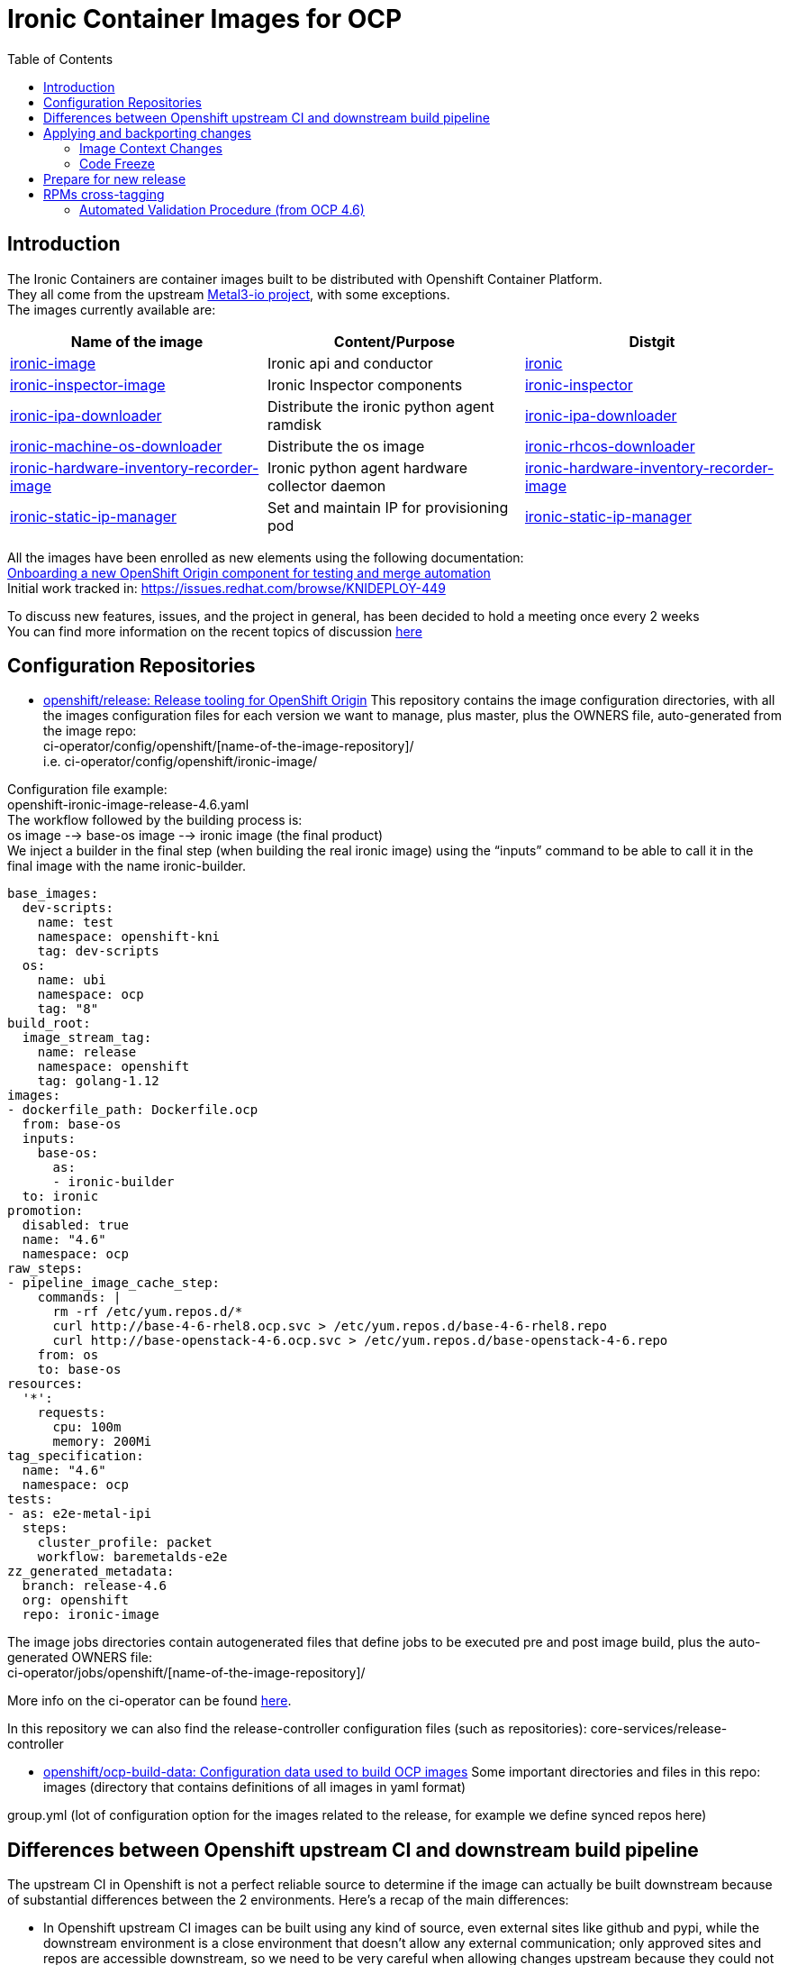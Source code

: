 = Ironic Container Images for OCP
:toc:
:homepage: https://example.org

== Introduction

The Ironic Containers are container images built to be distributed with Openshift Container Platform. +
They all come from the upstream https://metal3.io/[Metal3-io project], with some exceptions. +
The images currently available are:

|===
|Name of the image|Content/Purpose|Distgit

|https://github.com/openshift/ironic-image[ironic-image]|Ironic api and conductor|http://pkgs.devel.redhat.com/cgit/containers/ironic/[ironic]
|https://github.com/openshift/ironic-inspector-image/[ironic-inspector-image]|Ironic Inspector components|http://pkgs.devel.redhat.com/cgit/containers/ironic-inspector/[ironic-inspector]
|https://github.com/openshift/ironic-ipa-downloader[ironic-ipa-downloader]|Distribute the ironic python agent ramdisk|http://pkgs.devel.redhat.com/cgit/containers/ironic-ipa-downloader/[ironic-ipa-downloader]
|https://github.com/openshift/ironic-rhcos-downloader[ironic-machine-os-downloader]|Distribute the os image|http://pkgs.devel.redhat.com/cgit/containers/ironic-rhcos-downloader/[ironic-rhcos-downloader]
|https://github.com/openshift/ironic-hardware-inventory-recorder-image[ironic-hardware-inventory-recorder-image]|Ironic python agent hardware collector daemon|http://pkgs.devel.redhat.com/cgit/containers/ironic-hardware-inventory-recorder-image/[ironic-hardware-inventory-recorder-image]
|https://github.com/openshift/ironic-static-ip-manager[ironic-static-ip-manager]|Set and maintain IP for provisioning pod|http://pkgs.devel.redhat.com/cgit/containers/ironic-static-ip-manager/[ironic-static-ip-manager]
|===

All the images have been enrolled as new elements using the following documentation: +
https://docs.google.com/document/d/1SQ_qlkcplqhe8h6ONXdgBr7YUVbs4oRSj4ISl3gpLW4/edit#heading=h.78schrjzr3kg[Onboarding a new OpenShift Origin component for testing and merge automation] +
Initial work tracked in:
https://issues.redhat.com/browse/KNIDEPLOY-449[https://issues.redhat.com/browse/KNIDEPLOY-449]

To discuss new features, issues, and the project in general, has been decided to hold a meeting once every 2 weeks +
You can find more information on the recent topics of discussion https://docs.google.com/document/d/1aSiRfvWK13QoLatBObCSxDE9-PBGSMAcw389mpnxmEM/edit[here]


== Configuration Repositories

* https://github.com/openshift/release[openshift/release: Release tooling for OpenShift Origin]
This repository contains the image configuration directories, with all the images configuration files for each version we want to manage, plus master, plus the OWNERS file, auto-generated from the image repo: +
+ci-operator/config/openshift/[name-of-the-image-repository]/+ +
i.e. ci-operator/config/openshift/ironic-image/

Configuration file example: +
+openshift-ironic-image-release-4.6.yaml+ +
The workflow followed by the building process is: +
os image --> base-os image --> ironic image (the final product) +
We inject a builder in the final step (when building the real ironic image) using the “inputs” command to be able to call it in the final image with the name ironic-builder.

----
base_images:
  dev-scripts:
    name: test
    namespace: openshift-kni
    tag: dev-scripts
  os:
    name: ubi
    namespace: ocp
    tag: "8"
build_root:
  image_stream_tag:
    name: release
    namespace: openshift
    tag: golang-1.12
images:
- dockerfile_path: Dockerfile.ocp
  from: base-os
  inputs:
    base-os:
      as:
      - ironic-builder
  to: ironic
promotion:
  disabled: true
  name: "4.6"
  namespace: ocp
raw_steps:
- pipeline_image_cache_step:
    commands: |
      rm -rf /etc/yum.repos.d/*
      curl http://base-4-6-rhel8.ocp.svc > /etc/yum.repos.d/base-4-6-rhel8.repo
      curl http://base-openstack-4-6.ocp.svc > /etc/yum.repos.d/base-openstack-4-6.repo
    from: os
    to: base-os
resources:
  '*':
    requests:
      cpu: 100m
      memory: 200Mi
tag_specification:
  name: "4.6"
  namespace: ocp
tests:
- as: e2e-metal-ipi
  steps:
    cluster_profile: packet
    workflow: baremetalds-e2e
zz_generated_metadata:
  branch: release-4.6
  org: openshift
  repo: ironic-image
----

The image jobs directories contain autogenerated files that define jobs to be executed pre and post image build, plus the auto-generated OWNERS file: +
+ci-operator/jobs/openshift/[name-of-the-image-repository]/+

More info on the ci-operator can be found https://github.com/openshift/release/tree/master/ci-operator[here].

In this repository we can also find the release-controller configuration files (such as repositories):
+core-services/release-controller+

* https://github.com/openshift/ocp-build-data[openshift/ocp-build-data: Configuration data used to build OCP images]
Some important directories and files in this repo: +
images (directory that contains definitions of all images in yaml format)

group.yml (lot of configuration option for the images related to the release, for example we define synced repos here)

== Differences between Openshift upstream CI and downstream build pipeline

The upstream CI in Openshift is not a perfect reliable source to determine if the image can actually be built downstream because of substantial differences between the 2 environments.
Here’s a recap of the main differences:

* In Openshift upstream CI images can be built using any kind of source, even external sites like github and pypi, while the downstream environment is a close environment that doesn’t allow any external communication; only approved sites and repos are accessible downstream, so we need to be very careful when allowing changes upstream because they could not work downstream, effectively breaking the downstream build process.
* +++<u>+++Starting from OCP 4.6 the base image has been unified and the same image is used upstream and downstream+++</u>+++, also for intermediate layers (builders), effectively reducing the differences and enhancing the CI stream process. The ART team is working to unify base images for other older versions.
Historically (until OCP 4.5 at the moment of writing this) base images used to build the final containers were different; for example, in the upstream CI we used ubi8, adapting the image to use rhel8 repositories during build process, while downstream we directly used rhel8 as base; for a similar reason, we used different images for builders (e.g. in the ironic image), upstream we used ubi8, again with the same workaround to be able to install rhel8 packages, while downstream we used rhel8.
* Upstream CI tests only x86_64 arch, while downstream we build both x86_64 and ppc64le.
Be careful when installing components that are arch-dependent, that can break downstream build.
For example:
https://github.com/openshift/ironic-image/pull/111[https://github.com/openshift/ironic-image/pull/111]
Testing ppc64le arch based images in upstream CI is not trivial, it’s currently work in progress but there’s no ETA at the moment.

== Applying and backporting changes

==== Image Context Changes

* Always verify if we can apply patches in metal3-io image repo first. It’s better to go upstream -> downstream when applying changes.
* Apply the patch in Openshift upstream repo (master branch).
** Changes to Dockerfile must be adapted and applied to Dockerfile.ocp (or any dockerfile we use to generate the OCP images), and keeping into consideration the image configuration in the release and ocp-build-data repos if applicable.
** Changes to other files might need to be adjusted in case of substantial differences between the metal3-io image and the Openshift one.
* Verify that all the changes are downstream compatible before merge!
** Remember that downstream build process doesn’t have access to “The Internet”, so there are limitations on resources accessible. Ask to the different teams involved if a resource/package/code/site is accessible before approving a change downstream.
* Change will be fast-forwarded to the current dev branch (release-X.x, e.g if in 4.7 dev cycle, from master to release-4.7)
** Backports to older branches usually need to be accompanied with references to a Bugzilla and will require a https://docs.google.com/document/d/1PC87sSFa_zGCk95kXDW-wrVxnlgBmkHqpOgQnd4bbUw/edit[“cherry-pick-approved” label that can be applied by patch-managers only] (a rotation role that evaluates which patches need to be merged in older OCP releases). If a patch for an older release requires particular attention, it’s possible to https://docs.google.com/spreadsheets/d/1WESkYlmfNePQ_8Q8WuhdXbtzeJmjiIIBRZ2f_PaGOus/edit#gid=507763583[ping the patch-manager] in the slack channel #forum-release from Wednesday to Friday.
==== Feature Freeze

When in FF period, each change must be justified by a Bugzilla attached to the corresponding PR, and only for bugfixes. It’s not possible to apply changes that contain new features during this period, unless special circumstances arise, in which case a “feature exception” must be raised and approved.

==== Code Freeze

When in CF period, no changes can be approved and therefore merged to the current master branch. The same exception of special circumstances (usually for extremely important bugfixes or patches to secure vulnerabilities) as for FF can be applied here.


== Prepare for new release

* Make sure the configuration files in the release and ocp-build-data repos are up-to-date (this is taken care of by ART, but adjustments might be needed).
* Make sure the correct packages are tagged between releases (e.g. https://projects.engineering.redhat.com/browse/RCM-74823[https://projects.engineering.redhat.com/browse/RCM-74823])
* Make sure that all the images repositories have the correct branches created with the format release-X.x, so for example for release 4.8 there should be a release-4.8 branch (again, this should be taken care of by different teams, but please double-check).

== RPMs cross-tagging

Initial discussion and plan can be found https://docs.google.com/document/d/16gDxOr90DMLcOSRenTH8Lr9XBy5TejlJ1cSrDpvR9rQ/edit#heading=h.2k6bc85k08bk[here]. +
https://docs.google.com/drawings/d/1XR4TsgqGpRh2Jz7TlKB6BlU3DpEaGnT6iX2cf5qG-j4/edit?usp=sharing[Ironic Container Images workflow pre CI] +
https://docs.google.com/drawings/d/11CmeugBCR1hQ8fPDXmvul2tBJYw6Ev7ysW7cm21Uz4g/edit?usp=sharing[Ironic Container Images CI current workflow] (from OCP 4.6) +
All the Ironic Container Images are RPM-based container images and share packages between OSP and OCP. +
This content sharing has been discussed and approved in a specific document called https://mojo.redhat.com/docs/DOC-1202211[Shared Content Request]. +
Many ironic rpms and their dependencies come from the OSP repos, at this moment from OSP-16 and OSP-17; all the necessary packages to build the images that have been already tagged directly in OCP or cross-tagged from OSP are accessible from the following repositories:

* rhel-8-baseos
* rhel-8-appstream
* rhel-8-server-ose
All the shared rpms, when cross-tagged, can be found in the 3rd one, rhel-8-server-ose. +
Also, at this moment, to avoid double (or triple) tagging packages, the osp 16 repository has been included in all the images, although this is a temporary solution as we aim to entirely remove the dependencies from OSP repositories in the next versions. +
To achieve that, we built an “ironic product” downstream to be able to build ironic-project related packages following the upstream release schedule of ironic; currently all of the ironic projects packages and a good number of dependencies come from the tags from the ironic product.

==== Automated Validation Procedure (from OCP 4.6)

The automated validation procedure still requires some manual steps at the moment, but it’s way less complicated and less prone to errors than the manual one. The steps are as follows:

. Find which versions of packages are required to be cross-tagged and tested
A common way to do this is cross-reference the commit number of the patch we need with the naming of the package in brew; the package name contains the first 7 characters of the commit number.
For example, let’s say that we need to include the patch with commit number 0e4e00e820 from the ironic repository; we can then search in brew for the openstack-ironic package that contains the first 7 characters of the commit change number in its name, in this case 0e4e00e; our search will bring to the package +openstack-ironic-16.0.4-0.20210121171221.0e4e00e.el8 +that contains the patch we need.
At the moment the changelog list in brew doesn’t work very well so if we need to double-check the presence of the patch we’ll have to download the source rpm, extract its content using for example the rpm2cpio tool, then extract the tarball of the source and check its content. This should be fixed soon(™).
. Cross-tag the needed version of the rpm and eventually any new dependencies in the prevalidation repositories using the brew command; the correct tag depends on the OCP version, for example for OCP 4.7 use the +rhaos-4.7-rhel-8-ironic-prevalidation +tag; the actual command will then be+:+
+brew tag-build rhaos-4.7-rhel-8-ironic-prevalidation openstack-ironic-16.0.4-0.20210121171221.0e4e00e.el8+
. Wait for the sync to happen, you don’t need to do anything for this, just be patient, it usually is instantaneous but sometimes can take more time. In case you need to verify the presence of the packages in the prevalidation repo, you will need to locally clone the shared-secrets repository under the Openshift organization -> https://github.com/openshift/shared-secrets[https://github.com/openshift/shared-secrets], then use curl to browse the mirrors, for example using this command (ops-mirror.pem is a certificate in the shared-secrets repo under the mirror directory):
+curl -L -sk --cert ./ops-mirror.pem //mirror.openshift.com/enterprise/reposync/ci-ironic/rhaos-4.7-rhel-8-ironic-prevalidation/x86_64/os/Packages+
In case the new tagged packages are not present in the repo after a certain amount of time, please contact the ART Team and ask them to verify the status of the reposync jobs for the prevalidation tags/repos.
. Prepare and submit a new PR for the related image repo we need to test the new packages with (e.g. ironic-image, ironic-inspector-image, ironic-ipa-downlader are the most common) adding the versions to be tested in the main-packages-list file.
Please be extremely careful and double-check the provided RPMs info in the package brew page, sometimes the version is not what you would expect, for example in case of +openstack-ironic-16.0.4-0.20210121171221.0e4e00e.el8+ the version is +1:16.0.4-0.20210121171221.0e4e00e.el8+
. The new PR will trigger some “prevalidation” jobs which are the exact copy of the standard CI jobs but include packages from the prevalidation repos. That means that when a prevalidation job runs, it will build and test the images with the new cross-tagged packages, BUT won’t publish the image to production.
When the prevalidation jobs are green, it usually means that the new packages are safe to tag for production.
+++<u>+++The normal jobs must fail+++</u>+++, because the new packages are not present in the production repositories; if they +++<u>+++don’t+++</u>+++ fail, something’s wrong!
Verify the logs of the jobs and be sure that the installed versions are what you were expecting to be.
After verifying the status of the jobs, it’s now time to cross-tag the packages in the production repos.
. Cross-tag the packages in production using the brew command with the tag that corresponds to the OCP version needed, for example for OCP 4.7 you need to use the tag +rhaos-4.7-rhel-8-candidate+. This will add the packages to the production repo for OCP 4.7; an example of an actual command is:
+brew tag-build rhaos-4.7-rhel-8-candidate openstack-ironic-16.0.4-0.20210121171221.0e4e00e.el8+
. As in step 3, we need to wait for the sync to happen, this time for the production repository; it usually takes one hour or a little more, but sometimes can take even more time, depending on how busy the reposync jobs are.
An example command to verify the presence of the packages in the production repo is:
+curl -L -sk --cert ./ops-mirror.pem +https://use-mirror1.ops.rhcloud.com/enterprise/reposync/4.7/rhel-8-server-ose-rpms/Packages/[+https://use-mirror1.ops.rhcloud.com/enterprise/reposync/4.7/rhel-8-server-ose-rpms/Packages/]+
. Retest the PR, and this time the production and the prevalidation jobs will be green!
After the patch is merged, the image with the new RPMs will be published to production.
====
Manual Validation Procedure (deprecated, valid until OCP 4.5)

Before tagging a new package, a certain steps are required to find the correct package, verify its dependencies, and possibly check that the new package works correctly with the rest of the ensemble.+++<u>+++ A standard manual procedure (currently used up to OCP 4.6 and so deprecated)+++</u>+++, that can be also used for manual tests and troubleshooting. is composed by the following steps:

* +++<u>+++research the correct version+++</u>+++ based on various factors (usually a specific patch containing a new feature or a bug-fix)
A little trick consists in checking the name of the package, that includes the short commit version that we need to search for.
* +++<u>+++do a compatibility check+++</u>+++ cross-referencing packages related to the new one we need to tag (for example inspector and ironic-python-agent, ironic and sushy)
* +++<u>+++do a dependencies check+++</u>+++ between all the packages we need to tag and choosing the best version of the dependencies we need (usually the minimum needed version between all packages, e.g. if we need to tag 2 packages, and they both have ironic-lib as dependency, but with different versions, we need to tag the most recent one)
* +++<u>+++look for hidden dependencies+++</u>+++; this means looking for dependencies that are recommended in the packages but not required or, even worse, required in the upstream requirements but forgotten in the rpms, it could happen for example for driver clients or third-party libraries
* +++<u>+++do an installation test+++</u>+++ on a base image using the repositories that are used in the actual build process and adjust for any missing dependency (so it might result in going back to the precedent step)
* +++<u>+++do a service start test+++</u>+++ to verify that the service starts correctly and there are no hidden dependencies (this could happen with hardware drivers for example).
Ideally we should also build the container and run it using the dev-scripts testing environment to verify the functionality with the entire platform; at the moment, this is a tricky manual procedure, that requires injecting the correct repositories in the image and being under vpn to be able for the image to reach them.
The procedure to tag new versions of rpms +++<u>+++that has already been tagged in OSP and also added to an OCP list+++</u>+++ is as follows:

* If we ended to tag packages not only in the current version but also older version, please create a bug in Bugzilla to describe why a new version of the rpm is needed, and for which builds/versions of OCP; a bug in Bugzilla is also needed if we’re in any “Feature Freeze” phase.
* Create a Jira task to track the change; if a Jira task is already present, and we need to apply tags for multiple OCP versions, please reference the bug in Bugzilla in the Jira task.
A very recent example:
https://issues.redhat.com/browse/KNIDEPLOY-3036[https://issues.redhat.com/browse/KNIDEPLOY-3036]
* Cross-tag the needed version of the rpm and eventually any new dependencies using the brew command; the correct tag depends on the OCP version, for example:
+brew tag-build rhaos-4.4-rhel-8-candidate openstack-ironic-python-agent-5.0.1-0.20200123140813.025b790.el8ost.noarch.rpm+
* Verification of the newly cross-tagged package can be done in the upstream CI triggering a new build with a trivial change, or in a downstream build when available (usually every 6 hours).
* If anything should go wrong, don’t panic! It could happen that a package is available downstream first, because of how the repositories sync works between upstream and downstream. In this case just be patient and wait for the sync to happen.
+++<u>+++If there’s an issue related to the package (for example for missing dependencies), it’s always possible to untag it or just tag the dependencies with brew.+++</u>+++
If a package is NOT included in the initial Shared Content Request, a new Shared Content Request is required to handle the specific case. This will be accompanied by possibly a Jira task and a Bugzilla bug entry. +
See for example the “ipxe incident”:
https://bugzilla.redhat.com/show_bug.cgi?id=1776929[https://bugzilla.redhat.com/show_bug.cgi?id=1776929]

== Troubleshooting

This paragraph is mainly about troubleshooting errors in PRs (upstream CI) or during image build process downstream. +
In the upstream CI, there are various tests that run to verify that the image can actually be built before merging any change, for example the ci prow images jobs, that actually start a build of the image using the dockerfile specified in its configuration in the release repo. When something goes wrong in the upstream CI tests, checking the build logs will reveal what went wrong. +
The downstream build process happens automatically at different times; every time an image is built, the system will send a report to a mailing list (you could specify a list of addresses, but a mailing list is the preferred method) configured in the ocp-build-data repository, for example: https://github.com/openshift/ocp-build-data/blob/openshift-4.4/images/ironic.yml#L23[https://github.com/openshift/ocp-build-data/blob/openshift-4.4/images/ironic.yml#L23]
To receive reports on builds a user should be included in the ironic-osp-owners mailing list (mailto:ironic-osp-owners@redhat.com[ironic-osp-owners@redhat.com]). +
Reports can be of different nature:

* Successful builds from buildsys: yay! Usually they can be ignored, but they can also be useful to get information from the build, verify the versions of the packages installed, as well as if the build process is actually doing what’s expected. They contain a link to the build logs in the “Logs” line.
* Test reports from cvp-ops: these contain different verification tests, such as security, integrity and sanity checks; if something goes wrong here, it means the image builds correctly but something else is wrong, read the report carefully as the error is usually reported in red and contains a link to the test that is failing.
* Failed builds from aos-art-automation: if you receive one of these reports, it means the build process for the image failed for a reason internal to the image; it can be an error in the dockerfile, in one of the scripts in the image, a missing package, a sync issue, a configuration issue, and so on.
One very successful way to deal with these failures is to check the link to the brew build task and analyze the logs of the builds, for example:https://brewweb.engineering.redhat.com/brew/taskinfo?taskID=26584228[https://brewweb.engineering.redhat.com/brew/taskinfo?taskID=26584228[ ]]https://brewweb.engineering.redhat.com/brew/taskinfo?taskID=26584228[https://brewweb.engineering.redhat.com/brew/taskinfo?taskID=26584228]
Most of the times, issues related specifically to the images can be fixed directly by the maintainers of the images, but sometimes it could happen that issues arise not strictly related to the images themselves. In case of issues related to the content and downstream process in general, the main group to contact is the AOS ART Team (slack channel: #aos-art), while for the upstream CI platform the group to contact is the Test Platform Team (slack channel: #forum-testplatform).

== Appendix A: build your very own OCP images!

=== Build a standard image

While images from the Metal3-io project can be built directly locally as they are in the repositories, the images for Openshift can’t. +
This is due mainly to the fact that the build process use mechanisms and repositories that are not available to the final user, so some changes are required to be able to build them:

* Make sure to be under the Red Hat vpn or on a machine that can reach the Red Hat internal network to be able to reach the internal repositories
* Prepare a .repo file that contains all the necessary repositories inside the image directory, based on the OCP version needed. For example, for OCP 4.6 the repositories are:
----
[rhel-8-appstream-rpms-x86_64]
baseurl = http://pulp.dist.prod.ext.phx2.redhat.com/content/dist/rhel8/8/x86_64/appstream/os/
name = rhel-8-appstream-rpms-x86_64
enabled = 1
gpgcheck = 0

[rhel-8-baseos-rpms-x86_64]
baseurl = http://pulp.dist.prod.ext.phx2.redhat.com/content/dist/rhel8/8/x86_64/baseos/os/
name = rhel-8-baseos-rpms-x86_64
enabled = 1
gpgcheck = 0

# adapt based on version so 4.6 will be 4.6-el8
[rhel-8-server-ose-rpms-x86_64]
baseurl = http://download.lab.bos.redhat.com/rcm-guest/puddles/RHAOS/AtomicOpenShift/4.6-el8/latest/x86_64/os
name = rhel-8-server-ose-rpms-x86_64
enabled = 1
gpgcheck = 0

[openstack-16-for-rhel-8-rpms-x86_64]
baseurl = http://pulp.dist.prod.ext.phx2.redhat.com/content/dist/layered/rhel8/x86_64/openstack/16/os/
enabled = 1
name = openstack-16-for-rhel-8-rpms-x86_64
gpgcheck = 0
gpgkey = file:///etc/pki/rpm-gpg/RPM-GPG-KEY-redhat-release
----
* For each image we want to build:
** Open the dockerfile.ocp
** Check if it makes use of a “builder” layer, for example the ironic-image has this line on top: +FROM ironic-builder AS builder+
*** Change that to: +FROM ubi8 as builder+
** After each +FROM+ entry in the dockerfile.ocp insert the commands to provide the new repositories, for example if you called your .repo file “ocp46.repo” you would insert:
RUN +rm -f /etc/yum.repos.d/*
COPY +ocp46.repo+ /etc/yum.repos.d/+
** This should suffice, you can now save and exit from dockerfile.ocp and run:
+podman build -f Dockerfile.ocp+
=== Build with new packages

Sometimes we’d like to build a local image using new packages that have to be tagged yet, especially if we want to test a new version of a package in a development environment. +
To do that, we need to add the installation of the package from a local source or, if we know the remote path, directly from brew or another url (remember that only internal urls are reachable from the build infrastructure, so plan for that!):

* After preparing the image for the local build, as explained before in “Build a standard image”, we can append the new versions of the files we want to install to the +main-packages-list.txt+ file, that contains the base list of the packages installed in the image, as urls.
For example, if we want to install a new version of ironic, we can search for *openstack-ironic* in brew, open one of the recent versions, for example openstack-ironic-15.2.1-0.20200826161928.99e8fc9.el8ost, then check the list of associated rpms, in this case:
** openstack-ironic-api-15.2.1-0.20200826161928.99e8fc9.el8ost.noarch.rpm
** openstack-ironic-common-15.2.1-0.20200826161928.99e8fc9.el8ost.noarch.rpm
** openstack-ironic-conductor-15.2.1-0.20200826161928.99e8fc9.el8ost.noarch.rpm
For each of them, copy the download link inside the main-packages-list.txt

* Run:
+podman build -f Dockerfile.ocp+
* Sometimes new dependencies will be required; in this case make sure they’re available in brew, do the same process to add the urls to the+ main-packages-list.txt+ and run the podman build command again, until all the dependencies are satisfied
* Once the build process completes, you’ll have a new image ready with new packages, that can be tested with dev-scripts.
== Appendix B: Real World Examples - from patch to release (prior to OCP 4.7)

This section will walk through specific ironic* patches and the steps necessary to take an upstream ironic* patch into an OCP release.

=== Ironic fix into OCP 4.5

. OCP bug https://bugzilla.redhat.com/show_bug.cgi?id=1828885[https://bugzilla.redhat.com/show_bug.cgi?id=1828885] created from field tests
. Upstream patch https://review.opendev.org/#/c/725239/[https://review.opendev.org/#/c/725239/] merged to master
. Upstream patch cherry-picked to stable/trainhttps://review.opendev.org/#/c/727906/[ https://review.opendev.org/#/c/727906/]
. OSP bug https://bugzilla.redhat.com/show_bug.cgi?id=1841216[https://bugzilla.redhat.com/show_bug.cgi?id=1841216] cloned from OCP bug, targeted to OSP 16.1
. Downstream patch https://code.engineering.redhat.com/gerrit/#/c/201684/[https://code.engineering.redhat.com/gerrit/#/c/201684/] created via backport to rhos-16.1-trunk-patches
. openstack-ironic pkg manually built - https://brewweb.engineering.redhat.com/brew/buildinfo?buildID=1217308[https://brewweb.engineering.redhat.com/brew/buildinfo?buildID=1217308] using procedure here http://etherpad.corp.redhat.com/lwB9V4BBu6[http://etherpad.corp.redhat.com/lwB9V4BBu6]
. openstack-ironic pkg tagged by Riccardo with rhaos-4.5-rhel-8-candidate tag using command as described above e.g.:
.. “brew tag-build rhaos-4.5-rhel-8-candidate openstack-ironic-13.0.4-0.20200529150916.911bc51.el8ost”
. The openstack-ironic pkg is synced to the repo downstream, then mirrored upstream (in Openshift) so upstream Openshift CI gets the package after its available downstream
. OCP bug https://bugzilla.redhat.com/show_bug.cgi?id=1828885[https://bugzilla.redhat.com/show_bug.cgi?id=1828885] merged to ON_QA manually since there is no openshift PR to do it automatically
.. To confirm that the pkg is in a build go to https://brewweb.engineering.redhat.com/brew/search[https://brewweb.engineering.redhat.com/brew/search] and search for ironic-container and look for the latest build with -v4.5.  Go to the bottom of the page and use “x86_64-build.log” link, then search for “openstack-ironic” and compare that to the expected ironic pkg.  (Note - old builds are cleaned out so particular builds may be removed)

=== Ironic fix into OCP 4.6 (deprecated)

Note that this process is slightly different since 4.6 is using the upstream master branch, e.g. Victoria

. Upstream patch https://review.opendev.org/#/c/739779/[https://review.opendev.org/#/c/739779/] merged to master
. Downstream package for OSP 17 will be built and will include this fix
.. For everything that is not a library, e.g. ironic, ironic-inspector, ipa etc., will be built automatically from master without a new release and can be seen in brew
.. For libraries, e.g. python3-sushy an upstream release is required in order for the change to be picked up, for example - https://review.opendev.org/#/c/748214/[https://review.opendev.org/#/c/748214/]
. OCP 4.6 bug created to tag Ironic pkg - https://bugzilla.redhat.com/show_bug.cgi?id=1869183[https://bugzilla.redhat.com/show_bug.cgi?id=1869183]
. Package https://brewweb.engineering.redhat.com/brew/buildinfo?buildID=1266093[https://brewweb.engineering.redhat.com/brew/buildinfo?buildID=1266093] tagged with 4.6 candidate tag using
.. “brew tag-build rhaos-4.6-rhel-8-candidate openstack-ironic-15.1.1-0.20200724075308.3e92fd0.el8ost”
. The openstack-ironic pkg is synced to the repo downstream, then mirrored upstream (in Openshift) so upstream Openshift CI gets the package after its available downstream
. Verified https://brewweb.engineering.redhat.com/brew/buildinfo?buildID=1276451[https://brewweb.engineering.redhat.com/brew/buildinfo?buildID=1276451] has ironic-api 15.1.1-0.20200724075308.3e92fd0.el8ost in build log
=== Ironic-python-agent into OCP 4.6 (deprecated)

Note that this procedure is deprecated in favor of installing ironic-images from the ironic product and removed in OCP 4.7

. OCP bug https://bugzilla.redhat.com/show_bug.cgi?id=1867744[https://bugzilla.redhat.com/show_bug.cgi?id=1867744] created from internal test
. Julia posted patch upstream to ironic-python-agent https://review.opendev.org/#/c/747072/[https://review.opendev.org/#/c/747072/]
. After 1 day the pkg was built https://brewweb.engineering.redhat.com/brew/buildinfo?buildID=1308838[https://brewweb.engineering.redhat.com/brew/buildinfo?buildID=1308838].  Can verify that the patch is in the ChangeLog and pkg is tagged for _rhos-17.0-rhel-8-trunk-candidate_
. Test this package by following the method in Appendix C:
.. Set this in config_stack.sh
... export IRONIC_IPA_DOWNLOADER_LOCAL_IMAGE=https://github.com/openshift/ironic-ipa-downloader
... export IRONIC_IPA_DOWNLOADER_DOCKERFILE=Dockerfile.ocp
... export CUSTOM_REPO_FILE=ocp46.repo
.. Set up main-packages-list.txt as follows (copy download link from pkg in brew)
$ cat ironic-ipa-downloader/main-packages-list.txt +
http://download.eng.bos.redhat.com/brewroot/vol/rhel-8/packages/openstack-ironic-python-agent/6.3.1/0.20200904042948.e73b722.el8ost/noarch/openstack-ironic-python-agent-6.3.1-0.20200904042948.e73b722.el8ost.noarch.rpm[http://download.eng.bos.redhat.com/brewroot/vol/rhel-8/packages/openstack-ironic-python-agent/6.3.1/0.20200904042948.e73b722.el8ost/noarch/openstack-ironic-python-agent-6.3.1-0.20200904042948.e73b722.el8ost.noarch.rpm] +
http://download.eng.bos.redhat.com/brewroot/vol/rhel-8/packages/openstack-ironic-python-agent/6.3.1/0.20200904042948.e73b722.el8ost/noarch/python3-ironic-python-agent-6.3.1-0.20200904042948.e73b722.el8ost.noarch.rpm[http://download.eng.bos.redhat.com/brewroot/vol/rhel-8/packages/openstack-ironic-python-agent/6.3.1/0.20200904042948.e73b722.el8ost/noarch/python3-ironic-python-agent-6.3.1-0.20200904042948.e73b722.el8ost.noarch.rpm] +
 	python3-ironic-lib

. Created a bug to tag the package - https://bugzilla.redhat.com/show_bug.cgi?id=1875510[https://bugzilla.redhat.com/show_bug.cgi?id=1875510]
. Once package is verified, tag it with “brew tag-build rhaos-4.6-rhel-8-candidate openstack-ironic-python-agent-6.3.1-0.20200904042948.e73b722.el8ost”
. Can check that the next ironic-ipa-downloader-container that was built (e.g. https://brewweb.engineering.redhat.com/brew/buildinfo?buildID=1313535[https://brewweb.engineering.redhat.com/brew/buildinfo?buildID=1313535]) has the openstack-ironic-python-agent rpm
Ironic-python-agent in OCP 4.7 and forward

== Appendix C: Test with dev-scripts and custom images

The CI that tests all the changes for the ironic images and in general for IPI uses dev-scripts to validate them. +
A convenient way to test the images, for example before tagging new packages, is using dev-scripts with custom images. +
To build custom images while running dev-scripts, you can follow the instructions in this video:
https://drive.google.com/file/d/1KGLbfQvYHQmcqe2zCtQz0cCaebSTXdQV/view?usp=sharing[https://drive.google.com/file/d/1KGLbfQvYhttps://github.com/metal3-io/ironic-image/pull/56https://github.com/metal3-io/ironic-image/pull/56HQmcqe2zCtQz0cCaebSTXdQV/view?usp=sharing] +
At the moment, it’s not possible yet to use custom list of packages (work in progress) in an automated way, but with some manual changes that can be accomplished anyway:

* Clone the image repo you need to customize under your user dir, for example for ironic-image:
+git clone https://github.com/openshift/ironic-image+
* Inside the cloned repository, modify the +main-packages-list.txt+ as explained in Appendix A to include the urls of the rpms included in the packages you need to test
* Follow the configuration steps to run dev-scripts with a custom image as explained in the video above
* Run dev-scripts!
== Appendix D: FAQ

* How can I determine which images versions an OCP build is using?
Using the oc command is possible to get a lot of information on OCP builds, like all the component image pullspecs.
For example, let’s consider a dev preview underhttp://mirror.openshift.com/pub/openshift-v4/x86_64/clients/ocp-dev-preview/[http://mirror.openshift.com/pub/openshift-v4/x86_64/clients/ocp-dev-preview/[ ]]http://mirror.openshift.com/pub/openshift-v4/x86_64/clients/ocp-dev-preview/[http://mirror.openshift.com/pub/openshift-v4/x86_64/clients/ocp-dev-preview/], like:

+nightly=4.7.0-0.nightly-2020-11-18-085225+
+oc adm release info --pullspecs quay.io/openshift-release-dev/ocp-release-nightly:$nightly+ +
# or for a specific component: +
----
oc adm release info --image-for ironic quay.io/openshift-release-dev/ocp-release-nightly:$nightly

----
All the info are public, but you still need to be authenticated on quay.io registry with a valid pull secret.
Go to https://cloud.redhat.com/openshift/install/crc/installer-provisioned[https://cloud.redhat.com/openshift/install/crc/installer-provisioned] and download the pull secret from there or just use the one used to test dev-scripts contained in pull_secret.json; for example, assuming that can be found in the dev-scripts dir:
+registry=/home/$USER/dev-scripts/pull_secret.json+ +
+oc image info $(oc adm release info --image-for ironic+http://quay.io/openshift-release-dev/ocp-release-nightly:$nightly[http://quay.io/openshift-release-dev/ocp-release-nightly:$nightly[+ ]]+http://quay.io/openshift-release-dev/ocp-release-nightly:$nightly[+quay.io/openshift-release-dev/ocp-release-nightly:$nightly]++ --registry-config=$registry) --registry-config=$registry+ +
Will provide the NVR that can be found in brew, or directly asking to @art-bot on slack.
For example:
@art-bot which build of ironic is in 4.7.0-0.nightly-2020-11-18-085225 +
art-bot: 4.7.0-0.nightly-2020-11-18-085225 ironic image (pullspec) came from brew build ironic-container-v4.7.0-202011171907.p0 from commit 1cbb9035 +
@art-bot which rpms glibc,openstack-ironic-common are in image ironic-container-v4.7.0-202011171907.p0 +
art-bot: The following rpm(s) are used in ironic-container-v4.7.0-202011171907.p0 +
ironic-container-v4.7.0-202011171907.p0-rpms +
glibc-2.28-127.el8.ppc64le +
glibc-2.28-127.el8.x86_64 +
openstack-ironic-common-16.0.2-0.20201105091209.193b93c.el8.noarch

* When is an image built/rebuilt?
Automatic ART rebuilds:
** upstream source code change
** base image changed
** rpm installed in final image has a newly tagged version
If the RPM is not installed in the final image and is just used to support a stage in a multi-stage docker build, then the package must be explicitly called out in the ART metadata.
If any of that does not get you an automated rebuild, then just ask ART to manually kick off a rebuild of specific image(s).
* What if I need to rebuild an ironic-python-agent ramdisk?
Thanks Lon for this:
https://docs.engineering.redhat.com/pages/viewpage.action?pageId=173283121[https://docs.engineering.redhat.com/pages/viewpage.action?pageId=173283121]

== Appendix E: Versions Audit

OCP 4.6.15 +
https://docs.google.com/document/d/1TQO-VwWQuOpdEEiwEJzzT_giDq0-4n8zeWxh8FxC3RQ/edit?usp=sharing[https://docs.google.com/document/d/1TQO-VwWQuOpdEEiwEJzzT_giDq0-4n8zeWxh8FxC3RQ/edit?usp=sharing]

OCP 4.7.0 +
https://docs.google.com/document/d/156iYc3DrDUvN4eXEakVccjtDaOK39bBlyUBCbw7vknc/edit?usp=sharing[https://docs.google.com/document/d/156iYc3DrDUvN4eXEakVccjtDaOK39bBlyUBCbw7vknc/edit?usp=sharing]


